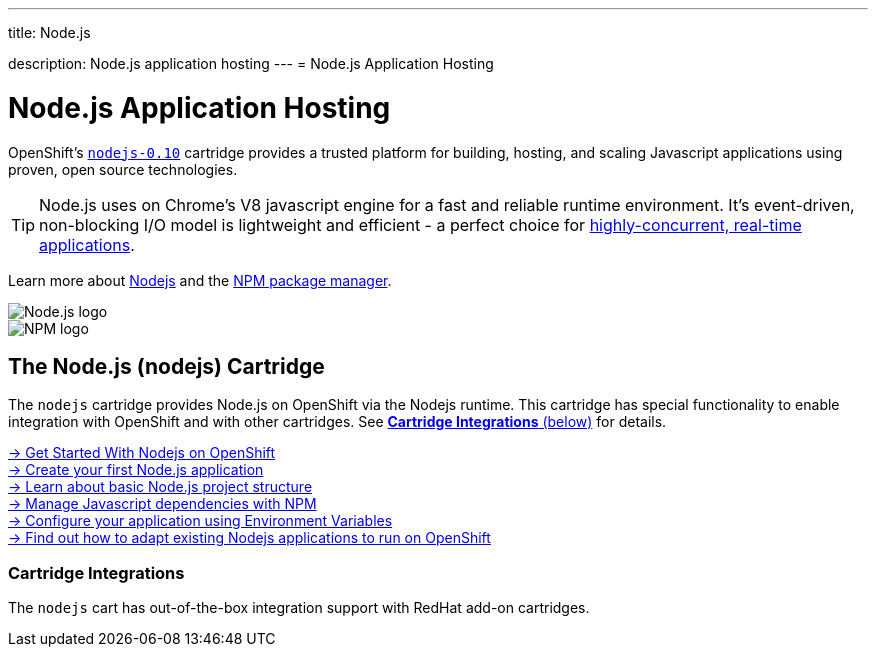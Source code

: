 ---




title: Node.js

description: Node.js application hosting
---
= Node.js Application Hosting

[float]
= Node.js Application Hosting
[.lead]
OpenShift's link:https://www.openshift.com/products/technologies[`nodejs-0.10`] cartridge provides a trusted platform for building, hosting, and scaling Javascript applications using proven, open source technologies.

TIP: Node.js uses on Chrome's V8 javascript engine for a fast and reliable runtime environment.  It's event-driven, non-blocking I/O model is lightweight and efficient - a perfect choice for link:https://blog.openshift.com/10-reasons-openshift-is-the-best-place-to-host-your-nodejs-app[highly-concurrent, real-time applications].

Learn more about link:http://tomcat.apache.org/[Nodejs] and the link:https://www.npmjs.org/[NPM package manager].

[float]
image::nodejs-logo.png[Node.js logo]
image::npm-logo.png[NPM logo]

[[nodejs]]
== The Node.js (nodejs) Cartridge
The `nodejs` cartridge provides Node.js on OpenShift via the Nodejs runtime. This cartridge has special functionality to enable integration with OpenShift and with other cartridges. See link:#_cartridge_integrations[*Cartridge Integrations* (below)] for details.

[.lead]
link:/languages/nodejs/getting-started.html[-> Get Started With Nodejs on OpenShift] +
link:/languages/nodejs/getting-started.html#launch[-> Create your first Node.js application] +
link:/languages/nodejs/project-structure.html[-> Learn about basic Node.js project structure] +
link:/languages/nodejs/dependency-management.html[-> Manage Javascript dependencies with NPM] +
link:/languages/nodejs/environment-variables.html[-> Configure your application using Environment Variables] +
link:https://blog.openshift.com/run-your-nodejs-projects-on-openshift-in-two-simple-steps/[-> Find out how to adapt existing Nodejs applications to run on OpenShift]

=== Cartridge Integrations
The `nodejs` cart has out-of-the-box integration support with RedHat add-on cartridges.
